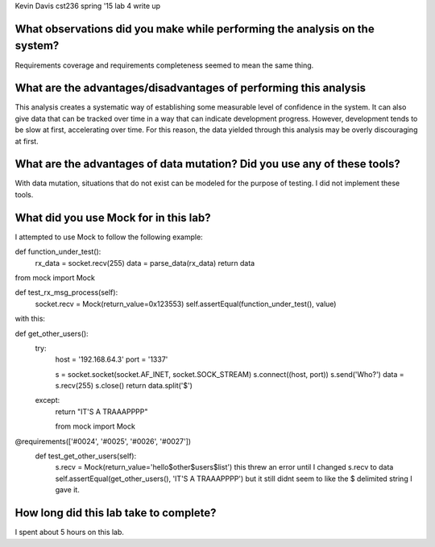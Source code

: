 Kevin Davis
cst236 spring '15
lab 4 write up


What observations did you make while performing the analysis on the system?
==================================================

Requirements coverage and requirements completeness seemed to mean the same thing.


What are the advantages/disadvantages of performing this analysis
===========================================

This analysis creates a systematic way of establishing some measurable level of confidence
in the system. It can also give data that can be tracked over time in a way that can indicate
development progress. However, development tends to be slow at first, accelerating over time.
For this reason, the data yielded through this analysis may be overly discouraging at first.


What are the advantages of data mutation? Did you use any of these tools?
================================================

With data mutation, situations that do not exist can be modeled for the purpose of testing. I did not
implement these tools.

What did you use Mock for in this lab?
========================

I attempted to use Mock to follow the following example:

def function_under_test():
    rx_data = socket.recv(255)
    data = parse_data(rx_data)
    return data

from mock import Mock

def test_rx_msg_process(self):
    socket.recv = Mock(return_value=0x123553)
    self.assertEqual(function_under_test(), value)
	
	
with this:

def get_other_users():
    try:
        host = '192.168.64.3'
        port = '1337'

        s = socket.socket(socket.AF_INET, socket.SOCK_STREAM)
        s.connect((host, port))
        s.send('Who?')
        data = s.recv(255)
        s.close()
        return data.split('$')

    except:
        return "IT'S A TRAAAPPPP"
		
	from mock import Mock

@requirements(['#0024', '#0025', '#0026', '#0027'])
    def test_get_other_users(self):
        s.recv = Mock(return_value='hello$other$users$list')             this threw an error until I changed s.recv to data
        self.assertEqual(get_other_users(), 'IT\'S A TRAAAPPPP')			but it still didnt seem to like the $ delimited string I gave it.

How long did this lab take to complete?
=========================

I spent about 5 hours on this lab.